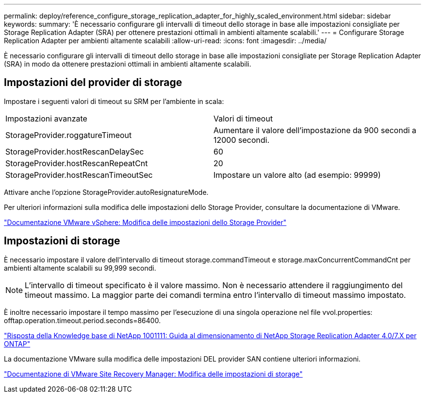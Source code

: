 ---
permalink: deploy/reference_configure_storage_replication_adapter_for_highly_scaled_environment.html 
sidebar: sidebar 
keywords:  
summary: 'È necessario configurare gli intervalli di timeout dello storage in base alle impostazioni consigliate per Storage Replication Adapter (SRA) per ottenere prestazioni ottimali in ambienti altamente scalabili.' 
---
= Configurare Storage Replication Adapter per ambienti altamente scalabili
:allow-uri-read: 
:icons: font
:imagesdir: ../media/


[role="lead"]
È necessario configurare gli intervalli di timeout dello storage in base alle impostazioni consigliate per Storage Replication Adapter (SRA) in modo da ottenere prestazioni ottimali in ambienti altamente scalabili.



== Impostazioni del provider di storage

Impostare i seguenti valori di timeout su SRM per l'ambiente in scala:

|===


| Impostazioni avanzate | Valori di timeout 


 a| 
StorageProvider.roggatureTimeout
 a| 
Aumentare il valore dell'impostazione da 900 secondi a 12000 secondi.



 a| 
StorageProvider.hostRescanDelaySec
 a| 
60



 a| 
StorageProvider.hostRescanRepeatCnt
 a| 
20



 a| 
StorageProvider.hostRescanTimeoutSec
 a| 
Impostare un valore alto (ad esempio: 99999)

|===
Attivare anche l'opzione StorageProvider.autoResignatureMode.

Per ulteriori informazioni sulla modifica delle impostazioni dello Storage Provider, consultare la documentazione di VMware.

https://docs.vmware.com/en/Site-Recovery-Manager/6.5/com.vmware.srm.admin.doc/GUID-E4060824-E3C2-4869-BC39-76E88E2FF9A0.html["Documentazione VMware vSphere: Modifica delle impostazioni dello Storage Provider"]



== Impostazioni di storage

È necessario impostare il valore dell'intervallo di timeout storage.commandTimeout e storage.maxConcurrentCommandCnt per ambienti altamente scalabili su 99,999 secondi.


NOTE: L'intervallo di timeout specificato è il valore massimo. Non è necessario attendere il raggiungimento del timeout massimo. La maggior parte dei comandi termina entro l'intervallo di timeout massimo impostato.

È inoltre necessario impostare il tempo massimo per l'esecuzione di una singola operazione nel file vvol.properties: offtap.operation.timeout.period.seconds=86400.

https://kb.netapp.com/mgmt/OTV/SRA/NetApp_Storage_Replication_Adapter_4_0_7_X_for_ONTAP_Sizing_Guide["Risposta della Knowledge base di NetApp 1001111: Guida al dimensionamento di NetApp Storage Replication Adapter 4.0/7.X per ONTAP"]

La documentazione VMware sulla modifica delle impostazioni DEL provider SAN contiene ulteriori informazioni.

https://docs.vmware.com/en/Site-Recovery-Manager/6.5/com.vmware.srm.admin.doc/GUID-711FD223-50DB-414C-A2A7-3BEB8FAFDBD9.html["Documentazione di VMware Site Recovery Manager: Modifica delle impostazioni di storage"]
